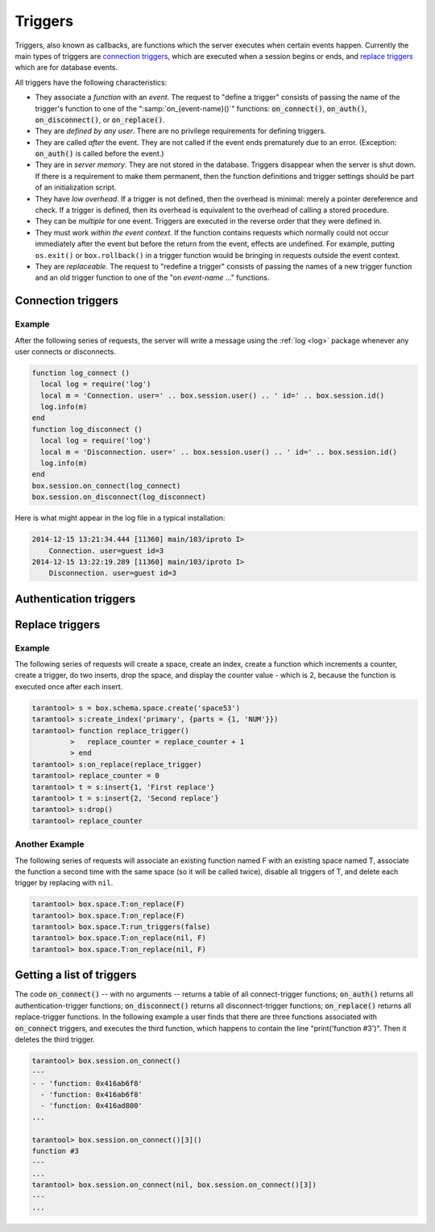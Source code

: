 .. _box-triggers:

-------------------------------------------------------------------------------
                            Triggers
-------------------------------------------------------------------------------

Triggers, also known as callbacks, are functions which the server executes when
certain events happen. Currently the main types of triggers are `connection triggers`_,
which are executed when a session begins or ends, and `replace triggers`_ which are
for database events.

All triggers have the following characteristics:

* They associate a `function` with an `event`. The request to "define a trigger"
  consists of passing the name of the trigger's function to one of the
  ":samp:`on_{event-name}()`" functions: :code:`on_connect()`, :code:`on_auth()`,
  :code:`on_disconnect()`, or :code:`on_replace()`.
* They are `defined by any user`. There are no privilege requirements for defining
  triggers.
* They are called `after` the event. They are not called if the event ends
  prematurely due to an error. (Exception: :code:`on_auth()` is called before the event.)
* They are in `server memory`. They are not stored in the database. Triggers
  disappear when the server is shut down. If there is a requirement to make
  them permanent, then the function definitions and trigger settings should
  be part of an initialization script.
* They have `low overhead`. If a trigger is not defined, then the overhead is
  minimal: merely a pointer dereference and check. If a trigger is defined,
  then its overhead is equivalent to the overhead of calling a stored procedure.
* They can be `multiple` for one event. Triggers are executed in the reverse
  order that they were defined in.
* They must work `within the event context`. If the function contains requests
  which normally could not occur immediately after the event but before the
  return from the event, effects are undefined. For example, putting
  ``os.exit()`` or ``box.rollback()`` in a trigger function would be bringing in requests
  outside the event context.
* They are `replaceable`. The request to "redefine a trigger" consists of passing
  the names of a new trigger function and an old trigger function to one of the
  "on `event-name` ..." functions.

===========================================================
                    Connection triggers
===========================================================

.. function:: box.session.on_connect(trigger-function [, old-trigger-function-name])

    Define a trigger for execution when a new session is created due to an event
    such as :ref:`console.connect <console-connect>`. The trigger function will be the first thing
    executed after a new session is created. If the trigger fails by raising an
    error, the error is sent to the client and the connection is closed.

    :param function trigger-function: function which will become the trigger function
    :param function old-trigger-function-name: existing trigger function which will be replaced by trigger-function
    :return: nil or function list

    If the parameters are (nil, old-trigger-function-name), then the old trigger is deleted.

    **Example:**

    .. code-block:: tarantoolsession

        tarantool> function f ()
                 >   x = x + 1
                 > end
        tarantool> box.session.on_connect(f)

    .. WARNING::

        If a trigger always results in an error, it may become impossible to
        connect to the server to reset it.

.. function:: box.session.on_disconnect(trigger-function [, old-trigger-function-name])

    Define a trigger for execution after a client has disconnected. If the trigger
    function causes an error, the error is logged but otherwise is ignored. The
    trigger is invoked while the session associated with the client still exists
    and can access session properties, such as box.session.id.

    :param function trigger-function: function which will become the trigger function
    :param function old-trigger-function-name: existing trigger function which will be replaced by trigger-function
    :return: nil or function list

    If the parameters are (nil, old-trigger-function-name), then the old trigger is deleted.

    **Example:**

    .. code-block:: tarantoolsession

        tarantool> function f ()
                 >   x = x + 1
                 > end
        tarantool> box.session.on_disconnect(f)

~~~~~~~~~~~~~~~~~~~~~~~~~~~~~~~~~~~~~~~
            Example
~~~~~~~~~~~~~~~~~~~~~~~~~~~~~~~~~~~~~~~

After the following series of requests, the server will write a message
using the :ref:`log <log>` package whenever any user connects or disconnects.

.. code-block:: lua_tarantool

    function log_connect ()
      local log = require('log')
      local m = 'Connection. user=' .. box.session.user() .. ' id=' .. box.session.id()
      log.info(m)
    end
    function log_disconnect ()
      local log = require('log')
      local m = 'Disconnection. user=' .. box.session.user() .. ' id=' .. box.session.id()
      log.info(m)
    end
    box.session.on_connect(log_connect)
    box.session.on_disconnect(log_disconnect)

Here is what might appear in the log file in a typical installation:

.. code-block:: lua

    2014-12-15 13:21:34.444 [11360] main/103/iproto I>
        Connection. user=guest id=3
    2014-12-15 13:22:19.289 [11360] main/103/iproto I>
        Disconnection. user=guest id=3

===========================================================
                    Authentication triggers
===========================================================

.. function:: box.session.on_auth(trigger-function [, old-trigger-function-name])

    Define a trigger for execution during authentication.

    The on_auth trigger function is invoked in these circumstances:
    (1) The :ref:`console.connect <console-connect>` function includes an authentication check for all users except 'guest';
    for this case the on_auth trigger function is invoked after the on_connect trigger function,
    if and only if the connection has succeeded so far.
    (2) The binary protocol has a separate :ref:`authentication packet <iproto-authentication>` --
    for this case, connection and authentication are considered to be separate steps.

    Unlike other trigger types, on_auth trigger functions are invoked `before`
    the event. Therefore a trigger function like :code:`function auth_function () v = box.session.user(); end`
    will set :code:`v` to "guest", the user name before the authentication is done.
    To get the user name after the authentication is done, use the special syntax:
    :code:`function auth_function (user_name) v = user_name; end`

    If the trigger fails by raising an
    error, the error is sent to the client and the connection is closed.

    :param function trigger-function: function which will become the trigger function
    :param function old-trigger-function-name: existing trigger function which will be replaced by trigger-function
    :return: nil

    If the parameters are (nil, old-trigger-function-name), then the old trigger is deleted.

    **Example:**

    .. code-block:: tarantoolsession

        tarantool> function f ()
                 >   x = x + 1
                 > end
        tarantool> box.session.on_auth(f)


===========================================================
                    Replace triggers
===========================================================

.. module:: box.space

.. class:: space_object

    .. function:: on_replace(trigger-function [, old-trigger-function-name])

        Create a "``replace trigger``". The ``function-name`` will be executed whenever
        a ``replace()`` or ``insert()`` or ``update()`` or ``upsert()`` or ``delete()`` happens to a
        tuple in ``<space-name>``.

        :param function trigger-function: function which will become the trigger function
        :param function old-trigger-function-name: existing trigger function which will be replaced by trigger-function
        :return: nil or function list

        If the parameters are (nil, old-trigger-function-name), then the old trigger is deleted.

        **Example:**

        .. code-block:: tarantoolsession

            tarantool> function f ()
                     >   x = x + 1
                     > end
            tarantool> box.space.X:on_replace(f)

    .. function:: run_triggers(true|false)

        At the time that a trigger is defined, it is automatically enabled - that
        is, it will be executed. Replace triggers can be disabled with
        :samp:`box.space.{space-name}:run_triggers(false)` and re-enabled with
        :samp:`box.space.{space-name}:run_triggers(true)`.

        :return: nil

        **Example:**

        .. code-block:: tarantoolsession

            tarantool> box.space.X:run_triggers(false)


~~~~~~~~~~~~~~~~~~~~~~~~~~~~~~~~~~~~~~~
            Example
~~~~~~~~~~~~~~~~~~~~~~~~~~~~~~~~~~~~~~~

The following series of requests will create a space, create an index, create
a function which increments a counter, create a trigger, do two inserts, drop
the space, and display the counter value - which is 2, because the function
is executed once after each insert.

.. code-block:: tarantoolsession

    tarantool> s = box.schema.space.create('space53')
    tarantool> s:create_index('primary', {parts = {1, 'NUM'}})
    tarantool> function replace_trigger()
             >   replace_counter = replace_counter + 1
             > end
    tarantool> s:on_replace(replace_trigger)
    tarantool> replace_counter = 0
    tarantool> t = s:insert{1, 'First replace'}
    tarantool> t = s:insert{2, 'Second replace'}
    tarantool> s:drop()
    tarantool> replace_counter

~~~~~~~~~~~~~~~~~~~~~~~~~~~~~~~~~~~~~~~
            Another Example
~~~~~~~~~~~~~~~~~~~~~~~~~~~~~~~~~~~~~~~

The following series of requests will associate an existing function named F
with an existing space named T, associate the function a second time with the
same space (so it will be called twice), disable all triggers of T, and delete
each trigger by replacing with ``nil``.

.. code-block:: tarantoolsession

    tarantool> box.space.T:on_replace(F)
    tarantool> box.space.T:on_replace(F)
    tarantool> box.space.T:run_triggers(false)
    tarantool> box.space.T:on_replace(nil, F)
    tarantool> box.space.T:on_replace(nil, F)

===========================================================
                    Getting a list of triggers
===========================================================

The code :code:`on_connect()` -- with no arguments --
returns a table of all connect-trigger functions;
:code:`on_auth()` returns all authentication-trigger functions;
:code:`on_disconnect()` returns all disconnect-trigger functions;
:code:`on_replace()` returns all replace-trigger functions.
In the following example a user finds that there are
three functions associated with :code:`on_connect`
triggers, and executes the third function, which happens to
contain the line "print('function #3')".
Then it deletes the third trigger.

.. code-block:: tarantoolsession

    tarantool> box.session.on_connect()
    ---
    - - 'function: 0x416ab6f8'
      - 'function: 0x416ab6f8'
      - 'function: 0x416ad800'
    ...

    tarantool> box.session.on_connect()[3]()
    function #3
    ---
    ...
    tarantool> box.session.on_connect(nil, box.session.on_connect()[3])
    ---
    ...
